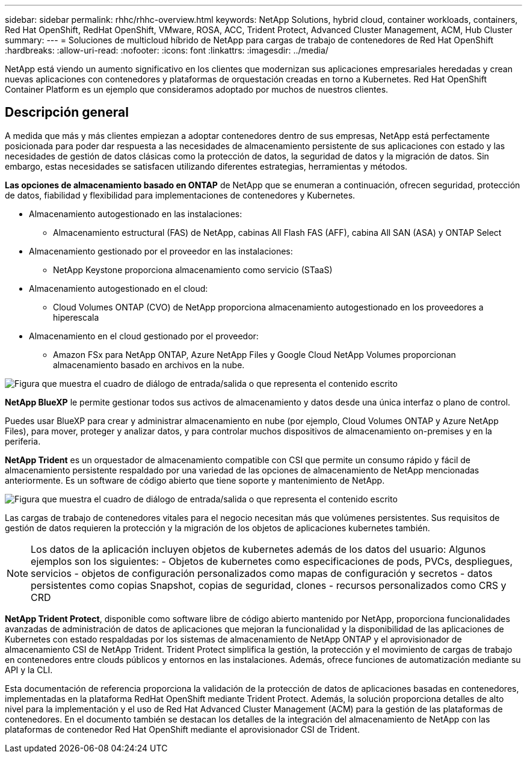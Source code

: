 ---
sidebar: sidebar 
permalink: rhhc/rhhc-overview.html 
keywords: NetApp Solutions, hybrid cloud, container workloads, containers, Red Hat OpenShift, RedHat OpenShift, VMware, ROSA, ACC, Trident Protect, Advanced Cluster Management, ACM, Hub Cluster 
summary:  
---
= Soluciones de multicloud híbrido de NetApp para cargas de trabajo de contenedores de Red Hat OpenShift
:hardbreaks:
:allow-uri-read: 
:nofooter: 
:icons: font
:linkattrs: 
:imagesdir: ../media/


[role="lead"]
NetApp está viendo un aumento significativo en los clientes que modernizan sus aplicaciones empresariales heredadas y crean nuevas aplicaciones con contenedores y plataformas de orquestación creadas en torno a Kubernetes. Red Hat OpenShift Container Platform es un ejemplo que consideramos adoptado por muchos de nuestros clientes.



== Descripción general

A medida que más y más clientes empiezan a adoptar contenedores dentro de sus empresas, NetApp está perfectamente posicionada para poder dar respuesta a las necesidades de almacenamiento persistente de sus aplicaciones con estado y las necesidades de gestión de datos clásicas como la protección de datos, la seguridad de datos y la migración de datos. Sin embargo, estas necesidades se satisfacen utilizando diferentes estrategias, herramientas y métodos.

**Las opciones de almacenamiento basado en ONTAP** de NetApp que se enumeran a continuación, ofrecen seguridad, protección de datos, fiabilidad y flexibilidad para implementaciones de contenedores y Kubernetes.

* Almacenamiento autogestionado en las instalaciones:
+
** Almacenamiento estructural (FAS) de NetApp, cabinas All Flash FAS (AFF), cabina All SAN (ASA) y ONTAP Select


* Almacenamiento gestionado por el proveedor en las instalaciones:
+
** NetApp Keystone proporciona almacenamiento como servicio (STaaS)


* Almacenamiento autogestionado en el cloud:
+
** Cloud Volumes ONTAP (CVO) de NetApp proporciona almacenamiento autogestionado en los proveedores a hiperescala


* Almacenamiento en el cloud gestionado por el proveedor:
+
** Amazon FSx para NetApp ONTAP, Azure NetApp Files y Google Cloud NetApp Volumes proporcionan almacenamiento basado en archivos en la nube.




image:rhhc-ontap-features.png["Figura que muestra el cuadro de diálogo de entrada/salida o que representa el contenido escrito"]

**NetApp BlueXP** le permite gestionar todos sus activos de almacenamiento y datos desde una única interfaz o plano de control.

Puedes usar BlueXP para crear y administrar almacenamiento en nube (por ejemplo, Cloud Volumes ONTAP y Azure NetApp Files), para mover, proteger y analizar datos, y para controlar muchos dispositivos de almacenamiento on-premises y en la periferia.

**NetApp Trident** es un orquestador de almacenamiento compatible con CSI que permite un consumo rápido y fácil de almacenamiento persistente respaldado por una variedad de las opciones de almacenamiento de NetApp mencionadas anteriormente. Es un software de código abierto que tiene soporte y mantenimiento de NetApp.

image:rhhc-trident-features.png["Figura que muestra el cuadro de diálogo de entrada/salida o que representa el contenido escrito"]

Las cargas de trabajo de contenedores vitales para el negocio necesitan más que volúmenes persistentes. Sus requisitos de gestión de datos requieren la protección y la migración de los objetos de aplicaciones kubernetes también.


NOTE: Los datos de la aplicación incluyen objetos de kubernetes además de los datos del usuario: Algunos ejemplos son los siguientes: - Objetos de kubernetes como especificaciones de pods, PVCs, despliegues, servicios - objetos de configuración personalizados como mapas de configuración y secretos - datos persistentes como copias Snapshot, copias de seguridad, clones - recursos personalizados como CRS y CRD

**NetApp Trident Protect**, disponible como software libre de código abierto mantenido por NetApp, proporciona funcionalidades avanzadas de administración de datos de aplicaciones que mejoran la funcionalidad y la disponibilidad de las aplicaciones de Kubernetes con estado respaldadas por los sistemas de almacenamiento de NetApp ONTAP y el aprovisionador de almacenamiento CSI de NetApp Trident. Trident Protect simplifica la gestión, la protección y el movimiento de cargas de trabajo en contenedores entre clouds públicos y entornos en las instalaciones. Además, ofrece funciones de automatización mediante su API y la CLI.

Esta documentación de referencia proporciona la validación de la protección de datos de aplicaciones basadas en contenedores, implementadas en la plataforma RedHat OpenShift mediante Trident Protect. Además, la solución proporciona detalles de alto nivel para la implementación y el uso de Red Hat Advanced Cluster Management (ACM) para la gestión de las plataformas de contenedores. En el documento también se destacan los detalles de la integración del almacenamiento de NetApp con las plataformas de contenedor Red Hat OpenShift mediante el aprovisionador CSI de Trident.
